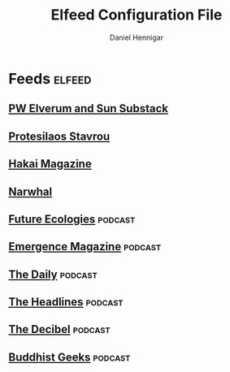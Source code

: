 #+TITLE: Elfeed Configuration File
#+AUTHOR: Daniel Hennigar
#+DESCRIPTION: My collection of RSS feeds.

* Feeds                                                              :elfeed:

** [[https://pwelverumandsun.substack.com/feed][PW Elverum and Sun Substack]]

** [[https://protesilaos.com/master.xml][Protesilaos Stavrou]]

** [[https://hakaimagazine.com/feed][Hakai Magazine]]                                                  

** [[https://thenarwhal.ca/feed/][Narwhal]]

** [[https://feeds.captivate.fm/future-ecologies/][Future Ecologies]]                                                :podcast:

** [[https://pod.link/1368790239.rss][Emergence Magazine]]                                              :podcast:

** [[https://feeds.simplecast.com/54nAGcIl][The Daily]]                                                       :podcast:

** [[https://feeds.simplecast.com/ydACIPHO][The Headlines]]                                                   :podcast: 

** [[https://feeds.simplecast.com/TGclX98p][The Decibel]]                                                     :podcast:

** [[https://rss.art19.com/buddhist-geeks][Buddhist Geeks]]                                                  :podcast:
